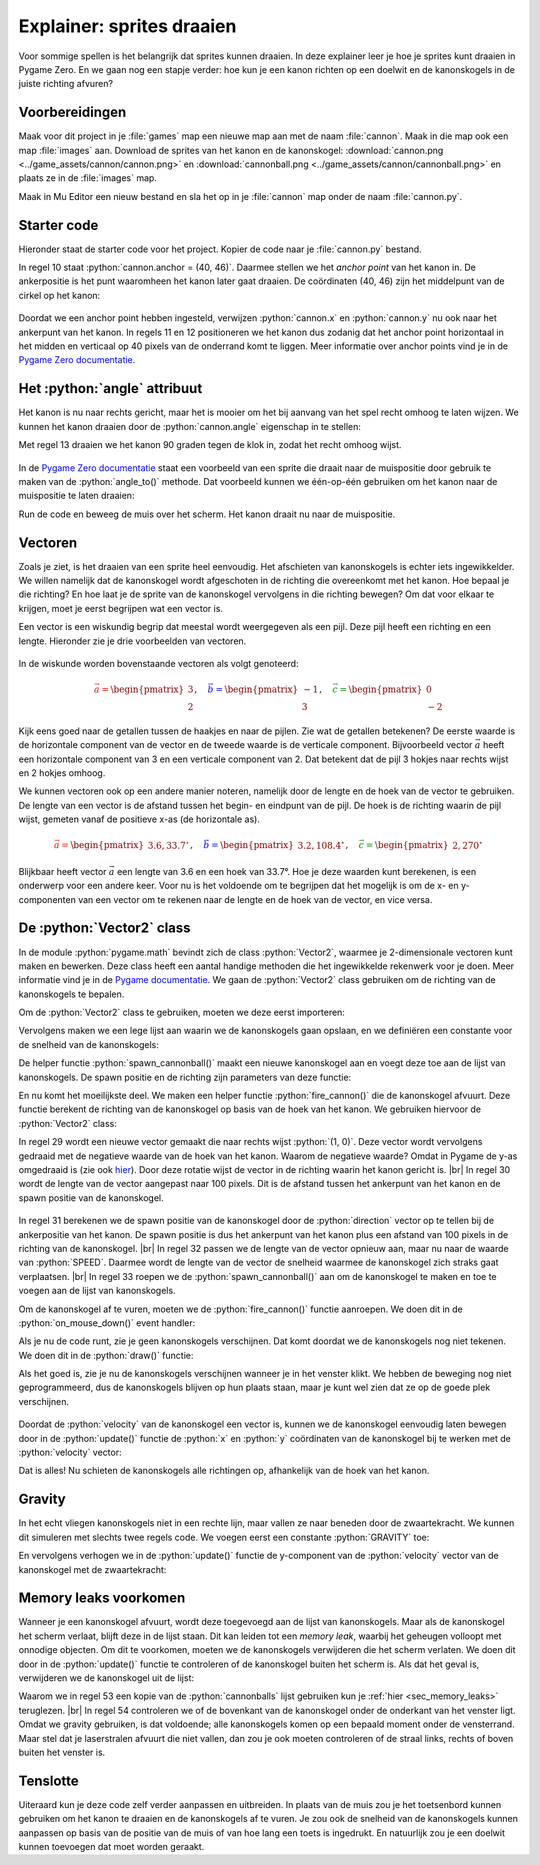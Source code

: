 .. role:: python(code)
   :language: python

.. |br| raw:: html

   <br/>

Explainer: sprites draaien
==============================

Voor sommige spellen is het belangrijk dat sprites kunnen draaien. In deze explainer leer je hoe je sprites kunt draaien in Pygame Zero. En we gaan nog een stapje verder: hoe kun je een kanon richten op een doelwit en de kanonskogels in de juiste richting afvuren?

.. figure:: images/cannon_animation_small.gif
   :target: images/cannon_animation.gif

Voorbereidingen
---------------------

Maak voor dit project in je :file:`games` map een nieuwe map aan met de naam :file:`cannon`. Maak in die map ook een map :file:`images` aan. Download de sprites van het kanon en de kanonskogel: :download:`cannon.png <../game_assets/cannon/cannon.png>` en :download:`cannonball.png <../game_assets/cannon/cannonball.png>` en plaats ze in de :file:`images` map.

Maak in Mu Editor een nieuw bestand en sla het op in je :file:`cannon` map onder de naam :file:`cannon.py`.

.. card:: 

   .. uml::
      :align: left
      :html_format: svg

      @startuml
         @startfiles
         /games/cannon/images/cannon.png
         /games/cannon/images/cannonball.png
         /games/cannon/cannon.py
         @endfiles
      @enduml

Starter code
---------------------

Hieronder staat de starter code voor het project. Kopier de code naar je :file:`cannon.py` bestand.

.. code-block:: python
   :caption: cannon.py
   :linenos:
   
   # WINDOW SETTINGS

   WIDTH = 600
   HEIGHT = 400
   TITLE = 'Cannon aiming'

   # SPRITES

   cannon = Actor('cannon')
   cannon.anchor = (40, 46)
   cannon.x = WIDTH / 2
   cannon.y = HEIGHT - 40

   # DRAW AND UPDATE FUNCTIONS

   def draw():
      screen.fill('darkgreen')
      cannon.draw()

   def update():
      pass

In regel 10 staat :python:`cannon.anchor = (40, 46)`. Daarmee stellen we het *anchor point* van het kanon in. De ankerpositie is het punt waaromheen het kanon later gaat draaien. De coördinaten (40, 46) zijn het middelpunt van de cirkel op het kanon:

.. figure:: images/cannon_anchor.png

Doordat we een anchor point hebben ingesteld, verwijzen :python:`cannon.x` en :python:`cannon.y` nu ook naar het ankerpunt van het kanon. In regels 11 en 12 positioneren we het kanon dus zodanig dat het anchor point horizontaal in het midden en verticaal op 40 pixels van de onderrand komt te liggen. Meer informatie over anchor points vind je in de  `Pygame Zero documentatie <https://pygame-zero.readthedocs.io/en/stable/builtins.html#anchor-point>`_.

.. figure:: images/cannon_01.png
   :scale: 75%
   :class: no-scaled-link

Het :python:`angle` attribuut
----------------------------

Het kanon is nu naar rechts gericht, maar het is mooier om het bij aanvang van het spel recht omhoog te laten wijzen. We kunnen het kanon draaien door de :python:`cannon.angle` eigenschap in te stellen:

.. code-block:: python
   :linenos:
   :lineno-start: 7
   :emphasize-lines: 7
   
   # SPRITES

   cannon = Actor('cannon')
   cannon.anchor = (40, 46)
   cannon.x = WIDTH / 2
   cannon.y = HEIGHT - 40
   cannon.angle = 90

Met regel 13 draaien we het kanon 90 graden tegen de klok in, zodat het recht omhoog wijst.

.. figure:: images/cannon_02.png
   :scale: 75%
   :class: no-scaled-link

In de `Pygame Zero documentatie <https://pygame-zero.readthedocs.io/en/stable/builtins.html#rotation>`_ staat een voorbeeld van een sprite die draait naar de muispositie door gebruik te maken van de :python:`angle_to()` methode. Dat voorbeeld kunnen we één-op-één gebruiken om het kanon naar de muispositie te laten draaien:

.. code-block:: python
   :linenos:
   :lineno-start: 15

   # EVENT HANDLERS

   def on_mouse_move(pos):
      cannon.angle = cannon.angle_to(pos)

Run de code en beweeg de muis over het scherm. Het kanon draait nu naar de muispositie. 

Vectoren
---------------------

Zoals je ziet, is het draaien van een sprite heel eenvoudig. Het afschieten van kanonskogels is echter iets ingewikkelder. We willen namelijk dat de kanonskogel wordt afgeschoten in de richting die overeenkomt met het kanon. Hoe bepaal je die richting? En hoe laat je de sprite van de kanonskogel vervolgens in die richting bewegen? Om dat voor elkaar te krijgen, moet je eerst begrijpen wat een vector is.

Een vector is een wiskundig begrip dat meestal wordt weergegeven als een pijl. Deze pijl heeft een richting en een lengte. Hieronder zie je drie voorbeelden van vectoren.

.. figure:: images/vectors_01.png
   :class: image-border, no-scaled-link
   :width: 500px

In de wiskunde worden bovenstaande vectoren als volgt genoteerd:

.. math:: 

   \textcolor{red}{\vec{a} = \begin{pmatrix} 3 \\ 2 \end{pmatrix}}, \quad
   \textcolor{blue}{\vec{b} = \begin{pmatrix} -1 \\ 3 \end{pmatrix}}, \quad
   \textcolor{green}{\vec{c} = \begin{pmatrix} 0 \\ -2 \end{pmatrix}}

Kijk eens goed naar de getallen tussen de haakjes en naar de pijlen. Zie wat de getallen betekenen? De eerste waarde is de horizontale component van de vector en de tweede waarde is de verticale component. Bijvoorbeeld vector :math:`\vec{a}` heeft een horizontale component van 3 en een verticale component van 2. Dat betekent dat de pijl 3 hokjes naar rechts wijst en 2 hokjes omhoog.

We kunnen vectoren ook op een andere manier noteren, namelijk door de lengte en de hoek van de vector te gebruiken. De lengte van een vector is de afstand tussen het begin- en eindpunt van de pijl. De hoek is de richting waarin de pijl wijst, gemeten vanaf de positieve x-as (de horizontale as).

.. figure:: images/vectors_02.png
   :class: image-border, no-scaled-link
   :width: 500px

.. math:: 

   \textcolor{red}{\vec{a} = \begin{pmatrix} 3.6, 33.7^{\circ} \end{pmatrix}}, \quad
   \textcolor{blue}{\vec{b} = \begin{pmatrix} 3.2, 108.4^{\circ} \end{pmatrix}}, \quad
   \textcolor{green}{\vec{c} = \begin{pmatrix} 2, 270^{\circ} \end{pmatrix}}

Blijkbaar heeft vector :math:`\vec{a}` een lengte van 3.6 en een hoek van 33.7°. Hoe je deze waarden kunt berekenen, is een onderwerp voor een andere keer. Voor nu is het voldoende om te begrijpen dat het mogelijk is om de x- en y-componenten van een vector om te rekenen naar de lengte en de hoek van de vector, en vice versa.

De :python:`Vector2` class
------------------------------- 

In de module :python:`pygame.math` bevindt zich de class :python:`Vector2`, waarmee je 2-dimensionale vectoren kunt maken en bewerken. Deze class heeft een aantal handige methoden die het ingewikkelde rekenwerk voor je doen. Meer informatie vind je in de `Pygame documentatie <https://www.pygame.org/docs/ref/math.html#pygame.math.Vector2>`_.
We gaan de :python:`Vector2` class gebruiken om de richting van de kanonskogels te bepalen.

.. dropdown:: Wat is een class?
   :color: info
   :icon: info

   De term *class* komt uit het *objectgeoriënteerd programmeren*. Objectgeoriënteerd programmeren is een techniek waarbij je je code organiseert met behulp van objecten. Die objecten hebben hun eigen variabelen (*properties*) en functies (*methods*). Een class is een soort sjabloon of blauwdruk voor het maken van objecten.

   In Pygame is :python:`Actor` een voorbeeld van een class. De :python:`Actor` class heeft properties zoals :python:`image`, :python:`x`, :python:`y` en methoden zoals :python:`draw()`. De :python:`Actor` class is een soort blauwdruk voor het maken van acteurs (sprites) in Pygame.

   Wil je meer weten over classes en objecten? Kijk dan eens `hier <https://www.w3schools.com/python/python_classes.asp>`_.

Om de :python:`Vector2` class te gebruiken, moeten we deze eerst importeren:

.. code-block:: python
   :linenos:
   :lineno-start: 1
   
   from pygame.math import Vector2

Vervolgens maken we een lege lijst aan waarin we de kanonskogels gaan opslaan, en we definiëren een constante voor de snelheid van de kanonskogels:

.. code-block:: python
   :linenos:
   :lineno-start: 9
   :emphasize-lines: 9-10

   # SPRITES

   cannon = Actor('cannon')
   cannon.anchor = (40, 46)
   cannon.x = WIDTH / 2
   cannon.y = HEIGHT - 40
   cannon.angle = 90

   cannonballs = []
   SPEED = 6

De helper functie :python:`spawn_cannonball()` maakt een nieuwe kanonskogel aan en voegt deze toe aan de lijst van kanonskogels. De spawn positie en de richting zijn parameters van deze functie:

.. code-block:: python
   :linenos:
   :lineno-start: 20

   # HELPER FUNCTIONS

   def spawn_cannonball(pos, velocity):
      cannonball = Actor('cannonball')
      cannonball.center = pos
      cannonball.velocity = velocity
      cannonballs.append(cannonball)

En nu komt het moeilijkste deel. We maken een helper functie :python:`fire_cannon()` die de kanonskogel afvuurt. Deze functie berekent de richting van de kanonskogel op basis van de hoek van het kanon. We gebruiken hiervoor de :python:`Vector2` class:

.. code-block:: python
   :linenos:
   :lineno-start: 28

   def fire_cannon():
      direction = Vector2(1, 0).rotate(-cannon.angle)
      direction.scale_to_length(100)
      spawn_pos = Vector2(cannon.x, cannon.y) + direction
      direction.scale_to_length(SPEED)
      spawn_cannonball(spawn_pos, direction)

In regel 29 wordt een nieuwe vector gemaakt die naar rechts wijst :python:`(1, 0)`. Deze vector wordt vervolgens gedraaid met de negatieve waarde van de hoek van het kanon. Waarom de negatieve waarde? Omdat in Pygame de y-as omgedraaid is (zie ook `hier <https://www.pygame.org/docs/ref/math.html#pygame.math.Vector2.rotate>`_). Door deze rotatie wijst de vector in de richting waarin het kanon gericht is. |br|
In regel 30 wordt de lengte van de vector aangepast naar 100 pixels. Dit is de afstand tussen het ankerpunt van het kanon en de spawn positie van de kanonskogel.

.. figure:: images/cannon_vectors.png
   :class: image-border

In regel 31 berekenen we de spawn positie van de kanonskogel door de :python:`direction` vector op te tellen bij de ankerpositie van het kanon. De spawn positie is dus het ankerpunt van het kanon plus een afstand van 100 pixels in de richting van de kanonskogel. |br|
In regel 32 passen we de lengte van de vector opnieuw aan, maar nu naar de waarde van :python:`SPEED`. Daarmee wordt de lengte van de vector de snelheid waarmee de kanonskogel zich straks gaat verplaatsen. |br|
In regel 33 roepen we de :python:`spawn_cannonball()` aan om de kanonskogel te maken en toe te voegen aan de lijst van kanonskogels.

Om de kanonskogel af te vuren, moeten we de :python:`fire_cannon()` functie aanroepen. We doen dit in de :python:`on_mouse_down()` event handler:

.. code-block:: python
   :linenos:
   :lineno-start: 35
   :emphasize-lines: 6-7

   # EVENT HANDLERS

   def on_mouse_move(pos):
      cannon.angle = cannon.angle_to(pos)
      
   def on_mouse_down(pos, button):
      fire_cannon()

Als je nu de code runt, zie je geen kanonskogels verschijnen. Dat komt doordat we de kanonskogels nog niet tekenen. We doen dit in de :python:`draw()` functie:

.. code-block:: python
   :linenos:
   :lineno-start: 45
   :emphasize-lines: 4-5

   def draw():
      screen.fill('darkgreen')
      cannon.draw()
      for cannonball in cannonballs:
         cannonball.draw()

Als het goed is, zie je nu de kanonskogels verschijnen wanneer je in het venster klikt. We hebben de beweging nog niet geprogrammeerd, dus de kanonskogels blijven op hun plaats staan, maar je kunt wel zien dat ze op de goede plek verschijnen.

.. figure:: images/cannon_03.png
   :scale: 75%
   :class: no-scaled-link

Doordat de :python:`velocity` van de kanonskogel een vector is, kunnen we de kanonskogel eenvoudig laten bewegen door in de :python:`update()` functie de :python:`x` en :python:`y` coördinaten van de kanonskogel bij te werken met de :python:`velocity` vector:

.. code-block:: python
   :linenos:
   :lineno-start: 51
   :emphasize-lines: 2-4

   def update():
      for cannonball in cannonballs:
         cannonball.x += cannonball.velocity.x
         cannonball.y += cannonball.velocity.y

Dat is alles! Nu schieten de kanonskogels alle richtingen op, afhankelijk van de hoek van het kanon.

Gravity
----------------------

In het echt vliegen kanonskogels niet in een rechte lijn, maar vallen ze naar beneden door de zwaartekracht. We kunnen dit simuleren met slechts twee regels code. We voegen eerst een constante :python:`GRAVITY` toe:

.. code-block:: python
   :linenos:
   :lineno-start: 17
   :emphasize-lines: 3

   cannonballs = []
   SPEED = 6
   GRAVITY = 0.1

En vervolgens verhogen we in de :python:`update()` functie de y-component van de :python:`velocity` vector van de kanonskogel met de zwaartekracht:

.. code-block:: python
   :linenos:
   :lineno-start: 52
   :emphasize-lines: 5

   def update():
      for cannonball in cannonballs:
         cannonball.x += cannonball.velocity.x
         cannonball.y += cannonball.velocity.y
         cannonball.velocity.y += GRAVITY

Memory leaks voorkomen
--------------------------

Wanneer je een kanonskogel afvuurt, wordt deze toegevoegd aan de lijst van kanonskogels. Maar als de kanonskogel het scherm verlaat, blijft deze in de lijst staan. Dit kan leiden tot een *memory leak*, waarbij het geheugen volloopt met onnodige objecten. Om dit te voorkomen, moeten we de kanonskogels verwijderen die het scherm verlaten.
We doen dit door in de :python:`update()` functie te controleren of de kanonskogel buiten het scherm is. Als dat het geval is, verwijderen we de kanonskogel uit de lijst:

.. code-block:: python
   :linenos:
   :lineno-start: 52
   :emphasize-lines: 2-5

   def update():
      for cannonball in cannonballs.copy():
         if cannonball.top > HEIGHT:
               cannonballs.remove(cannonball)
         else:
               cannonball.x += cannonball.velocity.x
               cannonball.y += cannonball.velocity.y
               cannonball.velocity.y += GRAVITY

Waarom we in regel 53 een kopie van de :python:`cannonballs` lijst gebruiken kun je :ref:`hier <sec_memory_leaks>` teruglezen. |br|
In regel 54 controleren we of de bovenkant van de kanonskogel onder de onderkant van het venster ligt. Omdat we gravity gebruiken, is dat voldoende; alle kanonskogels komen op een bepaald moment onder de vensterrand. Maar stel dat je laserstralen afvuurt die niet vallen, dan zou je ook moeten controleren of de straal links, rechts of boven buiten het venster is.

Tenslotte
----------------------

Uiteraard kun je deze code zelf verder aanpassen en uitbreiden. In plaats van de muis zou je het toetsenbord kunnen gebruiken om het kanon te draaien en de kanonskogels af te vuren. Je zou ook de snelheid van de kanonskogels kunnen aanpassen op basis van de positie van de muis of van hoe lang een toets is ingedrukt. En natuurlijk zou je een doelwit kunnen toevoegen dat moet worden geraakt.


